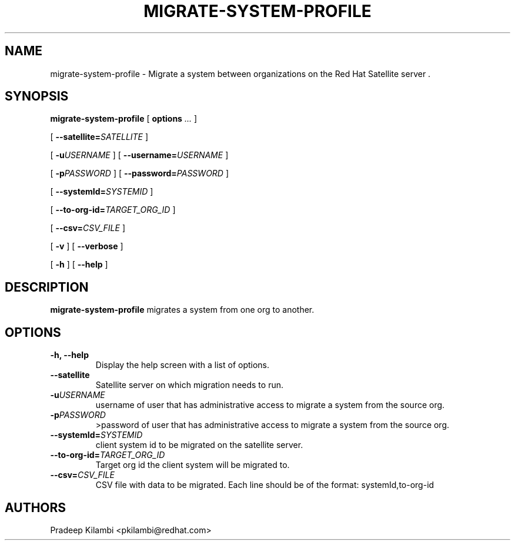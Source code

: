 .\" auto-generated by docbook2man-spec from docbook-utils package
.TH "MIGRATE-SYSTEM-PROFILE" "8" "10 März 2020" "Version 1.0" ""
.SH NAME
migrate-system-profile \- Migrate a system between organizations on the Red Hat Satellite server .
.SH SYNOPSIS
.sp
.nf
    
.sp
\fBmigrate-system-profile\fR [ \fBoptions \fI\&...\fB\fR ] 

    
.sp
 [ \fB --satellite=\fISATELLITE\fB\fR ] 

    
.sp
 [ \fB-u\fIUSERNAME\fB\fR ]  [ \fB--username=\fIUSERNAME\fB\fR ] 

    
.sp
 [ \fB-p\fIPASSWORD\fB\fR ]  [ \fB--password=\fIPASSWORD\fB\fR ] 

    
.sp
 [ \fB --systemId=\fISYSTEMID\fB\fR ] 

    
.sp
 [ \fB --to-org-id=\fITARGET_ORG_ID\fB\fR ] 

    
.sp
 [ \fB --csv=\fICSV_FILE\fB \fR ] 

    
.sp
 [ \fB-v\fR ]  [ \fB --verbose \fR ] 

    
.sp
 [ \fB-h\fR ]  [ \fB--help\fR ] 
.sp
.fi
.SH "DESCRIPTION"
.PP
\fBmigrate-system-profile\fR migrates a system from one org to another.
.SH "OPTIONS"
.TP
\fB-h, --help\fR
Display the help screen with a list of options.
.TP
\fB--satellite\fR
Satellite server on which migration needs to run. 
.TP
\fB-u\fIUSERNAME\fB\fR
username of user that has administrative access to migrate a system from the source org.
.TP
\fB-p\fIPASSWORD\fB\fR
>password of user that has administrative access to migrate a system from the source org.
.TP
\fB--systemId=\fISYSTEMID\fB\fR
client system id to be migrated on the satellite server. 
.TP
\fB--to-org-id=\fITARGET_ORG_ID\fB\fR
Target org id the client system will be migrated to. 
.TP
\fB--csv=\fICSV_FILE\fB\fR
CSV file with data to be migrated. Each line should be of the format:
systemId,to-org-id 
.SH "AUTHORS"

Pradeep Kilambi <pkilambi@redhat.com>
